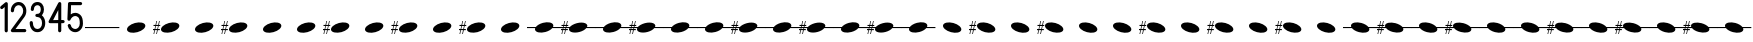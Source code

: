 SplineFontDB: 3.2
FontName: PianoBQ
FullName: PianoBQ
FamilyName: PianoBQ
Weight: Regular
Copyright: Copyright (c) 2023, 
UComments: "2023-8-7: Created with FontForge (http://fontforge.org)"
Version: 00.01
ItalicAngle: 0
UnderlinePosition: -100
UnderlineWidth: 50
Ascent: 800
Descent: 200
InvalidEm: 0
LayerCount: 2
Layer: 0 0 "Back" 1
Layer: 1 0 "Fore" 0
XUID: [1021 780 1890904298 9729290]
StyleMap: 0x0000
FSType: 0
OS2Version: 0
OS2_WeightWidthSlopeOnly: 0
OS2_UseTypoMetrics: 1
CreationTime: 1691397505
ModificationTime: 1733641497
OS2TypoAscent: 0
OS2TypoAOffset: 1
OS2TypoDescent: 0
OS2TypoDOffset: 1
OS2TypoLinegap: 90
OS2WinAscent: 0
OS2WinAOffset: 1
OS2WinDescent: 0
OS2WinDOffset: 1
HheadAscent: 0
HheadAOffset: 1
HheadDescent: 0
HheadDOffset: 1
OS2Vendor: 'PfEd'
MarkAttachClasses: 1
DEI: 91125
Encoding: ISO8859-1
UnicodeInterp: none
NameList: AGL For New Fonts
DisplaySize: -96
AntiAlias: 0
FitToEm: 1
WidthSeparation: 150
WinInfo: 48 16 7
BeginPrivate: 0
EndPrivate
Grid
-1000 115 m 0
 2000 115 l 1024
  Named: "bottom line"
-1000 142 m 4
 2000 142 l 1028
  Named: "top line"
431.875 1300 m 0
 431.875 -700 l 1024
-862 128.799804688 m 0
 2138 128.799804688 l 1024
  Named: "middle"
199 687 m 0
 199 -1313 l 1024
EndSplineSet
BeginChars: 256 54

StartChar: A
Encoding: 65 65 0
Width: 858
VWidth: 1361
Flags: HW
LayerCount: 2
Fore
SplineSet
201.774414062 70.673828125 m 0
 184.821289062 133.94140625 273.009765625 212.44140625 398.580078125 246.087890625 c 0
 524.150390625 279.734375 639.772460938 255.845703125 656.725585938 192.576171875 c 0
 673.677734375 129.30859375 585.490234375 50.80859375 459.919921875 17.162109375 c 0
 334.349609375 -16.484375 218.7265625 7.404296875 201.774414062 70.673828125 c 0
EndSplineSet
Validated: 33
EndChar

StartChar: B
Encoding: 66 66 1
Width: 858
VWidth: 1361
Flags: HW
LayerCount: 2
Fore
SplineSet
201.774414062 70.673828125 m 0
 184.821289062 133.94140625 273.009765625 212.44140625 398.580078125 246.087890625 c 0
 524.150390625 279.734375 639.772460938 255.845703125 656.725585938 192.576171875 c 0
 673.677734375 129.30859375 585.490234375 50.80859375 459.919921875 17.162109375 c 0
 334.349609375 -16.484375 218.7265625 7.404296875 201.774414062 70.673828125 c 0
141.75 172.875 m 1
 125 93.625 l 1
 171.25 94.125 l 1
 171.25 65.5 l 1
 119.25 65.5 l 1
 97.25 -35.375 l 1
 80 -35.375 l 1
 101.25 65.5 l 1
 50.25 65.5 l 1
 29.75 -35.375 l 1
 12.75 -35.375 l 1
 33.75 65.625 l 1
 0.25 65.5 l 1
 0 93.625 l 1
 40.25 93.875 l 1
 56.75 172.791015625 l 1
 12.75 172.875 l 1
 12.75 199.875 l 1
 62.25 199.875 l 1
 84.25 301.875 l 1
 101.25 301.875 l 1
 78.75 199.875 l 1
 130 199.875 l 1
 152 301.875 l 1
 169.25 301.875 l 1
 147.25 199.875 l 1
 181.25 199.875 l 1
 181.25 172.791015625 l 1
 141.75 172.875 l 1
73.75 172.791015625 m 1
 56.75 93.875 l 1
 107.5 93.625 l 1
 124.25 172.875 l 1
 73.75 172.791015625 l 1
-0.75 301.875 m 1025
EndSplineSet
Validated: 33
EndChar

StartChar: C
Encoding: 67 67 2
Width: 858
VWidth: 1361
Flags: HW
LayerCount: 2
Fore
SplineSet
201.774414062 70.673828125 m 0
 184.821289062 133.94140625 273.009765625 212.44140625 398.580078125 246.087890625 c 0
 524.150390625 279.734375 639.772460938 255.845703125 656.725585938 192.576171875 c 0
 673.677734375 129.30859375 585.490234375 50.80859375 459.919921875 17.162109375 c 0
 334.349609375 -16.484375 218.7265625 7.404296875 201.774414062 70.673828125 c 0
EndSplineSet
Validated: 33
EndChar

StartChar: D
Encoding: 68 68 3
Width: 858
VWidth: 1361
Flags: HW
LayerCount: 2
Fore
SplineSet
201.774414062 70.673828125 m 0
 184.821289062 133.94140625 273.009765625 212.44140625 398.580078125 246.087890625 c 0
 524.150390625 279.734375 639.772460938 255.845703125 656.725585938 192.576171875 c 0
 673.677734375 129.30859375 585.490234375 50.80859375 459.919921875 17.162109375 c 0
 334.349609375 -16.484375 218.7265625 7.404296875 201.774414062 70.673828125 c 0
141.75 172.875 m 1
 125 93.625 l 1
 171.25 94.125 l 1
 171.25 65.5 l 1
 119.25 65.5 l 1
 97.25 -35.375 l 1
 80 -35.375 l 1
 101.25 65.5 l 1
 50.25 65.5 l 1
 29.75 -35.375 l 1
 12.75 -35.375 l 1
 33.75 65.625 l 1
 0.25 65.5 l 1
 0 93.625 l 1
 40.25 93.875 l 1
 56.75 172.791015625 l 1
 12.75 172.875 l 1
 12.75 199.875 l 1
 62.25 199.875 l 1
 84.25 301.875 l 1
 101.25 301.875 l 1
 78.75 199.875 l 1
 130 199.875 l 1
 152 301.875 l 1
 169.25 301.875 l 1
 147.25 199.875 l 1
 181.25 199.875 l 1
 181.25 172.791015625 l 1
 141.75 172.875 l 1
73.75 172.791015625 m 1
 56.75 93.875 l 1
 107.5 93.625 l 1
 124.25 172.875 l 1
 73.75 172.791015625 l 1
-0.75 301.875 m 1025
EndSplineSet
Validated: 33
EndChar

StartChar: E
Encoding: 69 69 4
Width: 858
VWidth: 1361
Flags: HW
LayerCount: 2
Fore
SplineSet
201.774414062 70.673828125 m 0
 184.821289062 133.94140625 273.009765625 212.44140625 398.580078125 246.087890625 c 0
 524.150390625 279.734375 639.772460938 255.845703125 656.725585938 192.576171875 c 0
 673.677734375 129.30859375 585.490234375 50.80859375 459.919921875 17.162109375 c 0
 334.349609375 -16.484375 218.7265625 7.404296875 201.774414062 70.673828125 c 0
EndSplineSet
Validated: 33
EndChar

StartChar: F
Encoding: 70 70 5
Width: 858
VWidth: 1361
Flags: HW
LayerCount: 2
Fore
SplineSet
201.774414062 70.673828125 m 0
 184.821289062 133.94140625 273.009765625 212.44140625 398.580078125 246.087890625 c 0
 524.150390625 279.734375 639.772460938 255.845703125 656.725585938 192.576171875 c 0
 673.677734375 129.30859375 585.490234375 50.80859375 459.919921875 17.162109375 c 0
 334.349609375 -16.484375 218.7265625 7.404296875 201.774414062 70.673828125 c 0
EndSplineSet
Validated: 33
EndChar

StartChar: G
Encoding: 71 71 6
Width: 858
VWidth: 1361
Flags: HW
LayerCount: 2
Fore
SplineSet
201.774414062 70.673828125 m 0
 184.821289062 133.94140625 273.009765625 212.44140625 398.580078125 246.087890625 c 0
 524.150390625 279.734375 639.772460938 255.845703125 656.725585938 192.576171875 c 0
 673.677734375 129.30859375 585.490234375 50.80859375 459.919921875 17.162109375 c 0
 334.349609375 -16.484375 218.7265625 7.404296875 201.774414062 70.673828125 c 0
141.75 172.875 m 1
 125 93.625 l 1
 171.25 94.125 l 1
 171.25 65.5 l 1
 119.25 65.5 l 1
 97.25 -35.375 l 1
 80 -35.375 l 1
 101.25 65.5 l 1
 50.25 65.5 l 1
 29.75 -35.375 l 1
 12.75 -35.375 l 1
 33.75 65.625 l 1
 0.25 65.5 l 1
 0 93.625 l 1
 40.25 93.875 l 1
 56.75 172.791015625 l 1
 12.75 172.875 l 1
 12.75 199.875 l 1
 62.25 199.875 l 1
 84.25 301.875 l 1
 101.25 301.875 l 1
 78.75 199.875 l 1
 130 199.875 l 1
 152 301.875 l 1
 169.25 301.875 l 1
 147.25 199.875 l 1
 181.25 199.875 l 1
 181.25 172.791015625 l 1
 141.75 172.875 l 1
73.75 172.791015625 m 1
 56.75 93.875 l 1
 107.5 93.625 l 1
 124.25 172.875 l 1
 73.75 172.791015625 l 1
-0.75 301.875 m 1025
EndSplineSet
Validated: 33
EndChar

StartChar: H
Encoding: 72 72 7
Width: 858
VWidth: 1361
Flags: HW
LayerCount: 2
Fore
SplineSet
201.774414062 70.673828125 m 0
 184.821289062 133.94140625 273.009765625 212.44140625 398.580078125 246.087890625 c 0
 524.150390625 279.734375 639.772460938 255.845703125 656.725585938 192.576171875 c 0
 673.677734375 129.30859375 585.490234375 50.80859375 459.919921875 17.162109375 c 0
 334.349609375 -16.484375 218.7265625 7.404296875 201.774414062 70.673828125 c 0
EndSplineSet
Validated: 33
EndChar

StartChar: I
Encoding: 73 73 8
Width: 858
VWidth: 1361
Flags: HW
LayerCount: 2
Fore
SplineSet
201.774414062 70.673828125 m 0
 184.821289062 133.94140625 273.009765625 212.44140625 398.580078125 246.087890625 c 0
 524.150390625 279.734375 639.772460938 255.845703125 656.725585938 192.576171875 c 0
 673.677734375 129.30859375 585.490234375 50.80859375 459.919921875 17.162109375 c 0
 334.349609375 -16.484375 218.7265625 7.404296875 201.774414062 70.673828125 c 0
141.75 172.875 m 1
 125 93.625 l 1
 171.25 94.125 l 1
 171.25 65.5 l 1
 119.25 65.5 l 1
 97.25 -35.375 l 1
 80 -35.375 l 1
 101.25 65.5 l 1
 50.25 65.5 l 1
 29.75 -35.375 l 1
 12.75 -35.375 l 1
 33.75 65.625 l 1
 0.25 65.5 l 1
 0 93.625 l 1
 40.25 93.875 l 1
 56.75 172.791015625 l 1
 12.75 172.875 l 1
 12.75 199.875 l 1
 62.25 199.875 l 1
 84.25 301.875 l 1
 101.25 301.875 l 1
 78.75 199.875 l 1
 130 199.875 l 1
 152 301.875 l 1
 169.25 301.875 l 1
 147.25 199.875 l 1
 181.25 199.875 l 1
 181.25 172.791015625 l 1
 141.75 172.875 l 1
73.75 172.791015625 m 1
 56.75 93.875 l 1
 107.5 93.625 l 1
 124.25 172.875 l 1
 73.75 172.791015625 l 1
-0.75 301.875 m 1025
EndSplineSet
Validated: 33
EndChar

StartChar: J
Encoding: 74 74 9
Width: 858
VWidth: 1361
Flags: HW
LayerCount: 2
Fore
SplineSet
201.774414062 70.673828125 m 0
 184.821289062 133.94140625 273.009765625 212.44140625 398.580078125 246.087890625 c 0
 524.150390625 279.734375 639.772460938 255.845703125 656.725585938 192.576171875 c 0
 673.677734375 129.30859375 585.490234375 50.80859375 459.919921875 17.162109375 c 0
 334.349609375 -16.484375 218.7265625 7.404296875 201.774414062 70.673828125 c 0
EndSplineSet
Validated: 33
EndChar

StartChar: K
Encoding: 75 75 10
Width: 858
VWidth: 1361
Flags: HW
LayerCount: 2
Fore
SplineSet
201.774414062 70.673828125 m 0
 184.821289062 133.94140625 273.009765625 212.44140625 398.580078125 246.087890625 c 0
 524.150390625 279.734375 639.772460938 255.845703125 656.725585938 192.576171875 c 0
 673.677734375 129.30859375 585.490234375 50.80859375 459.919921875 17.162109375 c 0
 334.349609375 -16.484375 218.7265625 7.404296875 201.774414062 70.673828125 c 0
141.75 172.875 m 1
 125 93.625 l 1
 171.25 94.125 l 1
 171.25 65.5 l 1
 119.25 65.5 l 1
 97.25 -35.375 l 1
 80 -35.375 l 1
 101.25 65.5 l 1
 50.25 65.5 l 1
 29.75 -35.375 l 1
 12.75 -35.375 l 1
 33.75 65.625 l 1
 0.25 65.5 l 1
 0 93.625 l 1
 40.25 93.875 l 1
 56.75 172.791015625 l 1
 12.75 172.875 l 1
 12.75 199.875 l 1
 62.25 199.875 l 1
 84.25 301.875 l 1
 101.25 301.875 l 1
 78.75 199.875 l 1
 130 199.875 l 1
 152 301.875 l 1
 169.25 301.875 l 1
 147.25 199.875 l 1
 181.25 199.875 l 1
 181.25 172.791015625 l 1
 141.75 172.875 l 1
73.75 172.791015625 m 1
 56.75 93.875 l 1
 107.5 93.625 l 1
 124.25 172.875 l 1
 73.75 172.791015625 l 1
-0.75 301.875 m 1025
EndSplineSet
Validated: 33
EndChar

StartChar: L
Encoding: 76 76 11
Width: 858
VWidth: 1361
Flags: HW
LayerCount: 2
Fore
SplineSet
201.774414062 70.673828125 m 0
 184.821289062 133.94140625 273.009765625 212.44140625 398.580078125 246.087890625 c 0
 524.150390625 279.734375 639.772460938 255.845703125 656.725585938 192.576171875 c 0
 673.677734375 129.30859375 585.490234375 50.80859375 459.919921875 17.162109375 c 0
 334.349609375 -16.484375 218.7265625 7.404296875 201.774414062 70.673828125 c 0
EndSplineSet
Validated: 33
EndChar

StartChar: M
Encoding: 77 77 12
Width: 858
VWidth: 1361
Flags: HW
LayerCount: 2
Fore
SplineSet
201.774414062 70.673828125 m 0
 197.960672879 84.9063762984 199.467738533 99.9097779995 205.524217033 115 c 1
 0 115 l 1
 0 142 l 1
 221.091192752 142 l 1
 253.037478009 184.572177159 318.138352974 224.53358217 398.580078125 246.087890625 c 0
 524.150390625 279.734375 639.772460938 255.845703125 656.725585938 192.576171875 c 0
 661.065330098 176.379693669 658.514660802 159.18494615 650.210344533 142 c 1
 861 142 l 1
 861 115 l 1
 632.465122727 115 l 1
 599.032404447 74.7980687285 536.412040547 37.658123317 459.919921875 17.162109375 c 0
 334.349609375 -16.484375 218.7265625 7.404296875 201.774414062 70.673828125 c 0
EndSplineSet
Validated: 33
EndChar

StartChar: N
Encoding: 78 78 13
Width: 858
VWidth: 1361
Flags: HW
LayerCount: 2
Fore
SplineSet
-0.75 301.875 m 1025
-0.75 301.875 m 1025
-0.75 301.875 m 1025
124.25 172.875 m 1
 73.75 172.791015625 l 1
 67.1170337829 142 l 1
 117.724369085 142 l 1
 124.25 172.875 l 1
107.5 93.625 m 1
 112.017744479 115 l 1
 61.3007239203 115 l 1
 56.75 93.875 l 1
 107.5 93.625 l 1
181.25 172.791015625 m 1
 141.75 172.875 l 1
 135.224369085 142 l 1
 221.091192752 142 l 1
 253.037478009 184.572177159 318.138352974 224.53358217 398.580078125 246.087890625 c 0
 437.167529819 256.427373458 474.81555114 261.333708181 508.949586069 261.333708181 c 0
 585.893667075 261.333708181 644.982115027 236.403130018 656.725585938 192.576171875 c 0
 658.129696708 187.33585156 658.812501106 181.991029822 658.812501106 176.575849741 c 0
 658.812501106 165.254105189 655.827825016 153.624810096 650.210344533 142 c 1
 858 142 l 1
 858 115 l 1
 632.465122727 115 l 1
 599.032404447 74.7980687285 536.412040547 37.658123317 459.919921875 17.162109375 c 0
 421.332470181 6.82262654152 383.684356641 1.91629181949 349.550222291 1.91629181949 c 0
 272.605917172 1.91629181949 213.517208506 26.8468699816 201.774414062 70.673828125 c 0
 200.370165078 75.9143623792 199.687294764 81.2594065899 199.687294764 86.6748134939 c 0
 199.687294764 95.9668840917 201.697780733 105.466114387 205.524217033 115 c 1
 129.517744479 115 l 1
 125 93.625 l 1
 171.25 94.125 l 1
 171.25 65.5 l 1
 119.25 65.5 l 1
 97.25 -35.375 l 1
 80 -35.375 l 1
 101.25 65.5 l 1
 50.25 65.5 l 1
 29.75 -35.375 l 1
 12.75 -35.375 l 1
 33.75 65.625 l 1
 0.25 65.5 l 1
 0 93.625 l 1
 40.25 93.875 l 1
 44.6668790991 115 l 1
 0 115 l 1
 0 142 l 1
 50.3121210246 142 l 1
 56.75 172.791015625 l 1
 12.75 172.875 l 1
 12.75 199.875 l 1
 62.25 199.875 l 1
 84.25 301.875 l 1
 101.25 301.875 l 1
 78.75 199.875 l 1
 130 199.875 l 1
 152 301.875 l 1
 169.25 301.875 l 1
 147.25 199.875 l 1
 181.25 199.875 l 1
 181.25 172.791015625 l 1
EndSplineSet
Validated: 1
EndChar

StartChar: O
Encoding: 79 79 14
Width: 858
VWidth: 1361
Flags: HW
LayerCount: 2
Fore
SplineSet
201.774414062 70.673828125 m 0
 197.960672879 84.9063762984 199.467738533 99.9097779995 205.524217033 115 c 1
 0 115 l 1
 0 142 l 1
 221.091192752 142 l 1
 253.037478009 184.572177159 318.138352974 224.53358217 398.580078125 246.087890625 c 0
 524.150390625 279.734375 639.772460938 255.845703125 656.725585938 192.576171875 c 0
 661.065330098 176.379693669 658.514660802 159.18494615 650.210344533 142 c 1
 861 142 l 1
 861 115 l 1
 632.465122727 115 l 1
 599.032404447 74.7980687285 536.412040547 37.658123317 459.919921875 17.162109375 c 0
 334.349609375 -16.484375 218.7265625 7.404296875 201.774414062 70.673828125 c 0
EndSplineSet
Validated: 33
EndChar

StartChar: P
Encoding: 80 80 15
Width: 858
VWidth: 1361
Flags: HW
LayerCount: 2
Fore
SplineSet
-0.75 301.875 m 1025
-0.75 301.875 m 1025
-0.75 301.875 m 1025
124.25 172.875 m 1
 73.75 172.791015625 l 1
 67.1170337829 142 l 1
 117.724369085 142 l 1
 124.25 172.875 l 1
107.5 93.625 m 1
 112.017744479 115 l 1
 61.3007239203 115 l 1
 56.75 93.875 l 1
 107.5 93.625 l 1
181.25 172.791015625 m 1
 141.75 172.875 l 1
 135.224369085 142 l 1
 221.091192752 142 l 1
 253.037478009 184.572177159 318.138352974 224.53358217 398.580078125 246.087890625 c 0
 437.167529819 256.427373458 474.81555114 261.333708181 508.949586069 261.333708181 c 0
 585.893667075 261.333708181 644.982115027 236.403130018 656.725585938 192.576171875 c 0
 658.129696708 187.33585156 658.812501106 181.991029822 658.812501106 176.575849741 c 0
 658.812501106 165.254105189 655.827825016 153.624810096 650.210344533 142 c 1
 858 142 l 1
 858 115 l 1
 632.465122727 115 l 1
 599.032404447 74.7980687285 536.412040547 37.658123317 459.919921875 17.162109375 c 0
 421.332470181 6.82262654152 383.684356641 1.91629181949 349.550222291 1.91629181949 c 0
 272.605917172 1.91629181949 213.517208506 26.8468699816 201.774414062 70.673828125 c 0
 200.370165078 75.9143623792 199.687294764 81.2594065899 199.687294764 86.6748134939 c 0
 199.687294764 95.9668840917 201.697780733 105.466114387 205.524217033 115 c 1
 129.517744479 115 l 1
 125 93.625 l 1
 171.25 94.125 l 1
 171.25 65.5 l 1
 119.25 65.5 l 1
 97.25 -35.375 l 1
 80 -35.375 l 1
 101.25 65.5 l 1
 50.25 65.5 l 1
 29.75 -35.375 l 1
 12.75 -35.375 l 1
 33.75 65.625 l 1
 0.25 65.5 l 1
 0 93.625 l 1
 40.25 93.875 l 1
 44.6668790991 115 l 1
 0 115 l 1
 0 142 l 1
 50.3121210246 142 l 1
 56.75 172.791015625 l 1
 12.75 172.875 l 1
 12.75 199.875 l 1
 62.25 199.875 l 1
 84.25 301.875 l 1
 101.25 301.875 l 1
 78.75 199.875 l 1
 130 199.875 l 1
 152 301.875 l 1
 169.25 301.875 l 1
 147.25 199.875 l 1
 181.25 199.875 l 1
 181.25 172.791015625 l 1
EndSplineSet
Validated: 1
EndChar

StartChar: Q
Encoding: 81 81 16
Width: 858
VWidth: 1361
Flags: HW
LayerCount: 2
Fore
SplineSet
201.774414062 70.673828125 m 0
 197.960672879 84.9063762984 199.467738533 99.9097779995 205.524217033 115 c 1
 0 115 l 1
 0 142 l 1
 221.091192752 142 l 1
 253.037478009 184.572177159 318.138352974 224.53358217 398.580078125 246.087890625 c 0
 524.150390625 279.734375 639.772460938 255.845703125 656.725585938 192.576171875 c 0
 661.065330098 176.379693669 658.514660802 159.18494615 650.210344533 142 c 1
 861 142 l 1
 861 115 l 1
 632.465122727 115 l 1
 599.032404447 74.7980687285 536.412040547 37.658123317 459.919921875 17.162109375 c 0
 334.349609375 -16.484375 218.7265625 7.404296875 201.774414062 70.673828125 c 0
EndSplineSet
Validated: 33
EndChar

StartChar: R
Encoding: 82 82 17
Width: 858
VWidth: 1361
Flags: HW
LayerCount: 2
Fore
SplineSet
201.774414062 70.673828125 m 0
 197.960672879 84.9063762984 199.467738533 99.9097779995 205.524217033 115 c 1
 0 115 l 1
 0 142 l 1
 221.091192752 142 l 1
 253.037478009 184.572177159 318.138352974 224.53358217 398.580078125 246.087890625 c 0
 524.150390625 279.734375 639.772460938 255.845703125 656.725585938 192.576171875 c 0
 661.065330098 176.379693669 658.514660802 159.18494615 650.210344533 142 c 1
 861 142 l 1
 861 115 l 1
 632.465122727 115 l 1
 599.032404447 74.7980687285 536.412040547 37.658123317 459.919921875 17.162109375 c 0
 334.349609375 -16.484375 218.7265625 7.404296875 201.774414062 70.673828125 c 0
EndSplineSet
Validated: 33
EndChar

StartChar: S
Encoding: 83 83 18
Width: 858
VWidth: 1361
Flags: HW
LayerCount: 2
Fore
SplineSet
-0.75 301.875 m 1025
-0.75 301.875 m 1025
-0.75 301.875 m 1025
124.25 172.875 m 1
 73.75 172.791015625 l 1
 67.1170337829 142 l 1
 117.724369085 142 l 1
 124.25 172.875 l 1
107.5 93.625 m 1
 112.017744479 115 l 1
 61.3007239203 115 l 1
 56.75 93.875 l 1
 107.5 93.625 l 1
181.25 172.791015625 m 1
 141.75 172.875 l 1
 135.224369085 142 l 1
 221.091192752 142 l 1
 253.037478009 184.572177159 318.138352974 224.53358217 398.580078125 246.087890625 c 0
 437.167529819 256.427373458 474.81555114 261.333708181 508.949586069 261.333708181 c 0
 585.893667075 261.333708181 644.982115027 236.403130018 656.725585938 192.576171875 c 0
 658.129696708 187.33585156 658.812501106 181.991029822 658.812501106 176.575849741 c 0
 658.812501106 165.254105189 655.827825016 153.624810096 650.210344533 142 c 1
 858 142 l 1
 858 115 l 1
 632.465122727 115 l 1
 599.032404447 74.7980687285 536.412040547 37.658123317 459.919921875 17.162109375 c 0
 421.332470181 6.82262654152 383.684356641 1.91629181949 349.550222291 1.91629181949 c 0
 272.605917172 1.91629181949 213.517208506 26.8468699816 201.774414062 70.673828125 c 0
 200.370165078 75.9143623792 199.687294764 81.2594065899 199.687294764 86.6748134939 c 0
 199.687294764 95.9668840917 201.697780733 105.466114387 205.524217033 115 c 1
 129.517744479 115 l 1
 125 93.625 l 1
 171.25 94.125 l 1
 171.25 65.5 l 1
 119.25 65.5 l 1
 97.25 -35.375 l 1
 80 -35.375 l 1
 101.25 65.5 l 1
 50.25 65.5 l 1
 29.75 -35.375 l 1
 12.75 -35.375 l 1
 33.75 65.625 l 1
 0.25 65.5 l 1
 0 93.625 l 1
 40.25 93.875 l 1
 44.6668790991 115 l 1
 0 115 l 1
 0 142 l 1
 50.3121210246 142 l 1
 56.75 172.791015625 l 1
 12.75 172.875 l 1
 12.75 199.875 l 1
 62.25 199.875 l 1
 84.25 301.875 l 1
 101.25 301.875 l 1
 78.75 199.875 l 1
 130 199.875 l 1
 152 301.875 l 1
 169.25 301.875 l 1
 147.25 199.875 l 1
 181.25 199.875 l 1
 181.25 172.791015625 l 1
EndSplineSet
Validated: 1
EndChar

StartChar: T
Encoding: 84 84 19
Width: 858
VWidth: 1361
Flags: HW
LayerCount: 2
Fore
SplineSet
201.774414062 70.673828125 m 0
 197.960672879 84.9063762984 199.467738533 99.9097779995 205.524217033 115 c 1
 0 115 l 1
 0 142 l 1
 221.091192752 142 l 1
 253.037478009 184.572177159 318.138352974 224.53358217 398.580078125 246.087890625 c 0
 524.150390625 279.734375 639.772460938 255.845703125 656.725585938 192.576171875 c 0
 661.065330098 176.379693669 658.514660802 159.18494615 650.210344533 142 c 1
 861 142 l 1
 861 115 l 1
 632.465122727 115 l 1
 599.032404447 74.7980687285 536.412040547 37.658123317 459.919921875 17.162109375 c 0
 334.349609375 -16.484375 218.7265625 7.404296875 201.774414062 70.673828125 c 0
EndSplineSet
Validated: 33
EndChar

StartChar: U
Encoding: 85 85 20
Width: 858
VWidth: 1361
Flags: HW
LayerCount: 2
Fore
SplineSet
-0.75 301.875 m 1025
-0.75 301.875 m 1025
-0.75 301.875 m 1025
124.25 172.875 m 1
 73.75 172.791015625 l 1
 67.1170337829 142 l 1
 117.724369085 142 l 1
 124.25 172.875 l 1
107.5 93.625 m 1
 112.017744479 115 l 1
 61.3007239203 115 l 1
 56.75 93.875 l 1
 107.5 93.625 l 1
181.25 172.791015625 m 1
 141.75 172.875 l 1
 135.224369085 142 l 1
 221.091192752 142 l 1
 253.037478009 184.572177159 318.138352974 224.53358217 398.580078125 246.087890625 c 0
 437.167529819 256.427373458 474.81555114 261.333708181 508.949586069 261.333708181 c 0
 585.893667075 261.333708181 644.982115027 236.403130018 656.725585938 192.576171875 c 0
 658.129696708 187.33585156 658.812501106 181.991029822 658.812501106 176.575849741 c 0
 658.812501106 165.254105189 655.827825016 153.624810096 650.210344533 142 c 1
 858 142 l 1
 858 115 l 1
 632.465122727 115 l 1
 599.032404447 74.7980687285 536.412040547 37.658123317 459.919921875 17.162109375 c 0
 421.332470181 6.82262654152 383.684356641 1.91629181949 349.550222291 1.91629181949 c 0
 272.605917172 1.91629181949 213.517208506 26.8468699816 201.774414062 70.673828125 c 0
 200.370165078 75.9143623792 199.687294764 81.2594065899 199.687294764 86.6748134939 c 0
 199.687294764 95.9668840917 201.697780733 105.466114387 205.524217033 115 c 1
 129.517744479 115 l 1
 125 93.625 l 1
 171.25 94.125 l 1
 171.25 65.5 l 1
 119.25 65.5 l 1
 97.25 -35.375 l 1
 80 -35.375 l 1
 101.25 65.5 l 1
 50.25 65.5 l 1
 29.75 -35.375 l 1
 12.75 -35.375 l 1
 33.75 65.625 l 1
 0.25 65.5 l 1
 0 93.625 l 1
 40.25 93.875 l 1
 44.6668790991 115 l 1
 0 115 l 1
 0 142 l 1
 50.3121210246 142 l 1
 56.75 172.791015625 l 1
 12.75 172.875 l 1
 12.75 199.875 l 1
 62.25 199.875 l 1
 84.25 301.875 l 1
 101.25 301.875 l 1
 78.75 199.875 l 1
 130 199.875 l 1
 152 301.875 l 1
 169.25 301.875 l 1
 147.25 199.875 l 1
 181.25 199.875 l 1
 181.25 172.791015625 l 1
EndSplineSet
Validated: 1
EndChar

StartChar: V
Encoding: 86 86 21
Width: 858
VWidth: 1361
Flags: HW
LayerCount: 2
Fore
SplineSet
201.774414062 70.673828125 m 0
 197.960672879 84.9063762984 199.467738533 99.9097779995 205.524217033 115 c 1
 0 115 l 1
 0 142 l 1
 221.091192752 142 l 1
 253.037478009 184.572177159 318.138352974 224.53358217 398.580078125 246.087890625 c 0
 524.150390625 279.734375 639.772460938 255.845703125 656.725585938 192.576171875 c 0
 661.065330098 176.379693669 658.514660802 159.18494615 650.210344533 142 c 1
 861 142 l 1
 861 115 l 1
 632.465122727 115 l 1
 599.032404447 74.7980687285 536.412040547 37.658123317 459.919921875 17.162109375 c 0
 334.349609375 -16.484375 218.7265625 7.404296875 201.774414062 70.673828125 c 0
EndSplineSet
Validated: 33
EndChar

StartChar: W
Encoding: 87 87 22
Width: 858
VWidth: 1361
Flags: HW
LayerCount: 2
Fore
SplineSet
-0.75 301.875 m 1025
-0.75 301.875 m 1025
-0.75 301.875 m 1025
124.25 172.875 m 1
 73.75 172.791015625 l 1
 67.1170337829 142 l 1
 117.724369085 142 l 1
 124.25 172.875 l 1
107.5 93.625 m 1
 112.017744479 115 l 1
 61.3007239203 115 l 1
 56.75 93.875 l 1
 107.5 93.625 l 1
181.25 172.791015625 m 1
 141.75 172.875 l 1
 135.224369085 142 l 1
 221.091192752 142 l 1
 253.037478009 184.572177159 318.138352974 224.53358217 398.580078125 246.087890625 c 0
 437.167529819 256.427373458 474.81555114 261.333708181 508.949586069 261.333708181 c 0
 585.893667075 261.333708181 644.982115027 236.403130018 656.725585938 192.576171875 c 0
 658.129696708 187.33585156 658.812501106 181.991029822 658.812501106 176.575849741 c 0
 658.812501106 165.254105189 655.827825016 153.624810096 650.210344533 142 c 1
 858 142 l 1
 858 115 l 1
 632.465122727 115 l 1
 599.032404447 74.7980687285 536.412040547 37.658123317 459.919921875 17.162109375 c 0
 421.332470181 6.82262654152 383.684356641 1.91629181949 349.550222291 1.91629181949 c 0
 272.605917172 1.91629181949 213.517208506 26.8468699816 201.774414062 70.673828125 c 0
 200.370165078 75.9143623792 199.687294764 81.2594065899 199.687294764 86.6748134939 c 0
 199.687294764 95.9668840917 201.697780733 105.466114387 205.524217033 115 c 1
 129.517744479 115 l 1
 125 93.625 l 1
 171.25 94.125 l 1
 171.25 65.5 l 1
 119.25 65.5 l 1
 97.25 -35.375 l 1
 80 -35.375 l 1
 101.25 65.5 l 1
 50.25 65.5 l 1
 29.75 -35.375 l 1
 12.75 -35.375 l 1
 33.75 65.625 l 1
 0.25 65.5 l 1
 0 93.625 l 1
 40.25 93.875 l 1
 44.6668790991 115 l 1
 0 115 l 1
 0 142 l 1
 50.3121210246 142 l 1
 56.75 172.791015625 l 1
 12.75 172.875 l 1
 12.75 199.875 l 1
 62.25 199.875 l 1
 84.25 301.875 l 1
 101.25 301.875 l 1
 78.75 199.875 l 1
 130 199.875 l 1
 152 301.875 l 1
 169.25 301.875 l 1
 147.25 199.875 l 1
 181.25 199.875 l 1
 181.25 172.791015625 l 1
EndSplineSet
Validated: 1
EndChar

StartChar: X
Encoding: 88 88 23
Width: 858
VWidth: 1361
Flags: HW
LayerCount: 2
Fore
SplineSet
201.774414062 70.673828125 m 0
 197.960672879 84.9063762984 199.467738533 99.9097779995 205.524217033 115 c 1
 0 115 l 1
 0 142 l 1
 221.091192752 142 l 1
 253.037478009 184.572177159 318.138352974 224.53358217 398.580078125 246.087890625 c 0
 524.150390625 279.734375 639.772460938 255.845703125 656.725585938 192.576171875 c 0
 661.065330098 176.379693669 658.514660802 159.18494615 650.210344533 142 c 1
 861 142 l 1
 861 115 l 1
 632.465122727 115 l 1
 599.032404447 74.7980687285 536.412040547 37.658123317 459.919921875 17.162109375 c 0
 334.349609375 -16.484375 218.7265625 7.404296875 201.774414062 70.673828125 c 0
EndSplineSet
Validated: 33
EndChar

StartChar: Y
Encoding: 89 89 24
Width: 858
VWidth: 1361
Flags: HW
LayerCount: 2
Fore
SplineSet
201.774414062 189.326171875 m 0
 218.7265625 252.595703125 334.349609375 276.484375 459.919921875 242.837890625 c 0
 585.490234375 209.19140625 673.677734375 130.69140625 656.725585938 67.423828125 c 0
 639.772460938 4.154296875 524.150390625 -19.734375 398.580078125 13.912109375 c 0
 273.009765625 47.55859375 184.821289062 126.05859375 201.774414062 189.326171875 c 0
EndSplineSet
Validated: 33
EndChar

StartChar: n
Encoding: 110 110 25
Width: 858
VWidth: 1361
Flags: HW
LayerCount: 2
Fore
SplineSet
201.774414062 189.326171875 m 0
 218.7265625 252.595703125 334.349609375 276.484375 459.919921875 242.837890625 c 0
 538.31127833 221.832977142 602.133479203 183.347360526 634.901229218 142 c 1
 858 142 l 1
 858 115 l 1
 651.60141281 115 l 1
 658.78818649 98.8172275611 660.812790029 82.6777946134 656.725585938 67.423828125 c 0
 639.772460938 4.154296875 524.150390625 -19.734375 398.580078125 13.912109375 c 0
 320.030750155 34.9593512237 256.108973305 73.5578201929 223.400622702 115 c 1
 0 115 l 1
 0 142 l 1
 206.787565305 142 l 1
 199.69076775 158.098971639 197.708023126 174.150756945 201.774414062 189.326171875 c 0
EndSplineSet
Validated: 33
EndChar

StartChar: grave
Encoding: 96 96 26
Width: 858
VWidth: 1361
Flags: HW
LayerCount: 2
Fore
SplineSet
201.774414062 189.326171875 m 0
 218.7265625 252.595703125 334.349609375 276.484375 459.919921875 242.837890625 c 0
 585.490234375 209.19140625 673.677734375 130.69140625 656.725585938 67.423828125 c 0
 639.772460938 4.154296875 524.150390625 -19.734375 398.580078125 13.912109375 c 0
 273.009765625 47.55859375 184.821289062 126.05859375 201.774414062 189.326171875 c 0
EndSplineSet
Validated: 33
EndChar

StartChar: a
Encoding: 97 97 27
Width: 858
VWidth: 1361
Flags: HW
LayerCount: 2
Fore
SplineSet
201.774414062 192.326171875 m 0
 218.7265625 255.595703125 334.349609375 279.484375 459.919921875 245.837890625 c 0
 585.490234375 212.19140625 673.677734375 133.69140625 656.725585938 70.423828125 c 0
 639.772460938 7.154296875 524.150390625 -16.734375 398.580078125 16.912109375 c 0
 273.009765625 50.55859375 184.821289062 129.05859375 201.774414062 192.326171875 c 0
141.75 172.875 m 1
 125 93.625 l 1
 171.25 94.125 l 1
 171.25 65.5 l 1
 119.25 65.5 l 1
 97.25 -35.375 l 1
 80 -35.375 l 1
 101.25 65.5 l 1
 50.25 65.5 l 1
 29.75 -35.375 l 1
 12.75 -35.375 l 1
 33.75 65.625 l 1
 0.25 65.5 l 1
 0 93.625 l 1
 40.25 93.875 l 1
 56.75 172.791015625 l 1
 12.75 172.875 l 1
 12.75 199.875 l 1
 62.25 199.875 l 1
 84.25 301.875 l 1
 101.25 301.875 l 1
 78.75 199.875 l 1
 130 199.875 l 1
 152 301.875 l 1
 169.25 301.875 l 1
 147.25 199.875 l 1
 181.25 199.875 l 1
 181.25 172.791015625 l 1
 141.75 172.875 l 1
73.75 172.791015625 m 1
 56.75 93.875 l 1
 107.5 93.625 l 1
 124.25 172.875 l 1
 73.75 172.791015625 l 1
-0.75 301.875 m 1025
EndSplineSet
Validated: 33
EndChar

StartChar: b
Encoding: 98 98 28
Width: 858
VWidth: 1361
Flags: HW
LayerCount: 2
Fore
SplineSet
201.774414062 189.326171875 m 0
 218.7265625 252.595703125 334.349609375 276.484375 459.919921875 242.837890625 c 0
 585.490234375 209.19140625 673.677734375 130.69140625 656.725585938 67.423828125 c 0
 639.772460938 4.154296875 524.150390625 -19.734375 398.580078125 13.912109375 c 0
 273.009765625 47.55859375 184.821289062 126.05859375 201.774414062 189.326171875 c 0
EndSplineSet
Validated: 33
EndChar

StartChar: c
Encoding: 99 99 29
Width: 858
VWidth: 1361
Flags: HW
LayerCount: 2
Fore
SplineSet
201.774414062 192.326171875 m 0
 218.7265625 255.595703125 334.349609375 279.484375 459.919921875 245.837890625 c 0
 585.490234375 212.19140625 673.677734375 133.69140625 656.725585938 70.423828125 c 0
 639.772460938 7.154296875 524.150390625 -16.734375 398.580078125 16.912109375 c 0
 273.009765625 50.55859375 184.821289062 129.05859375 201.774414062 192.326171875 c 0
141.75 172.875 m 1
 125 93.625 l 1
 171.25 94.125 l 1
 171.25 65.5 l 1
 119.25 65.5 l 1
 97.25 -35.375 l 1
 80 -35.375 l 1
 101.25 65.5 l 1
 50.25 65.5 l 1
 29.75 -35.375 l 1
 12.75 -35.375 l 1
 33.75 65.625 l 1
 0.25 65.5 l 1
 0 93.625 l 1
 40.25 93.875 l 1
 56.75 172.791015625 l 1
 12.75 172.875 l 1
 12.75 199.875 l 1
 62.25 199.875 l 1
 84.25 301.875 l 1
 101.25 301.875 l 1
 78.75 199.875 l 1
 130 199.875 l 1
 152 301.875 l 1
 169.25 301.875 l 1
 147.25 199.875 l 1
 181.25 199.875 l 1
 181.25 172.791015625 l 1
 141.75 172.875 l 1
73.75 172.791015625 m 1
 56.75 93.875 l 1
 107.5 93.625 l 1
 124.25 172.875 l 1
 73.75 172.791015625 l 1
-0.75 301.875 m 1025
EndSplineSet
Validated: 33
EndChar

StartChar: d
Encoding: 100 100 30
Width: 858
VWidth: 1361
Flags: HW
LayerCount: 2
Fore
SplineSet
201.774414062 189.326171875 m 0
 218.7265625 252.595703125 334.349609375 276.484375 459.919921875 242.837890625 c 0
 585.490234375 209.19140625 673.677734375 130.69140625 656.725585938 67.423828125 c 0
 639.772460938 4.154296875 524.150390625 -19.734375 398.580078125 13.912109375 c 0
 273.009765625 47.55859375 184.821289062 126.05859375 201.774414062 189.326171875 c 0
EndSplineSet
Validated: 33
EndChar

StartChar: e
Encoding: 101 101 31
Width: 858
VWidth: 1361
Flags: HW
LayerCount: 2
Fore
SplineSet
201.774414062 189.326171875 m 0
 218.7265625 252.595703125 334.349609375 276.484375 459.919921875 242.837890625 c 0
 538.31127833 221.832977142 602.133479203 183.347360526 634.901229218 142 c 1
 858 142 l 1
 858 115 l 1
 651.60141281 115 l 1
 658.78818649 98.8172275611 660.812790029 82.6777946134 656.725585938 67.423828125 c 0
 639.772460938 4.154296875 524.150390625 -19.734375 398.580078125 13.912109375 c 0
 320.030750155 34.9593512237 256.108973305 73.5578201929 223.400622702 115 c 1
 0 115 l 1
 0 142 l 1
 206.787565305 142 l 1
 199.69076775 158.098971639 197.708023126 174.150756945 201.774414062 189.326171875 c 0
EndSplineSet
Validated: 33
EndChar

StartChar: f
Encoding: 102 102 32
Width: 858
VWidth: 1361
Flags: HW
LayerCount: 2
Fore
SplineSet
-0.75 301.875 m 1025
201.774414062 192.326171875 m 0
 218.7265625 255.595703125 334.349609375 279.484375 459.919921875 245.837890625 c 0
 540.204166587 224.325778952 605.207168561 184.478571174 637.220370937 142 c 1
 858 142 l 1
 858 115 l 1
 652.874635447 115 l 1
 659.015112813 99.8255040822 660.560166337 84.7349708046 656.725585938 70.423828125 c 0
 639.772460938 7.154296875 524.150390625 -16.734375 398.580078125 16.912109375 c 0
 321.929426267 37.4506021821 259.207724496 74.7020884704 225.826956037 115 c 1
 129.517744479 115 l 1
 125 93.625 l 1
 171.25 94.125 l 1
 171.25 65.5 l 1
 119.25 65.5 l 1
 97.25 -35.375 l 1
 80 -35.375 l 1
 101.25 65.5 l 1
 50.25 65.5 l 1
 29.75 -35.375 l 1
 12.75 -35.375 l 1
 33.75 65.625 l 1
 0.25 65.5 l 1
 0 93.625 l 1
 40.25 93.875 l 1
 44.6668790991 115 l 1
 0 115 l 1
 0 142 l 1
 50.3121210246 142 l 1
 56.75 172.791015625 l 1
 12.75 172.875 l 1
 12.75 199.875 l 1
 62.25 199.875 l 1
 84.25 301.875 l 1
 101.25 301.875 l 1
 78.75 199.875 l 1
 130 199.875 l 1
 152 301.875 l 1
 169.25 301.875 l 1
 147.25 199.875 l 1
 181.25 199.875 l 1
 181.25 172.791015625 l 1
 141.75 172.875 l 1
 135.224369085 142 l 1
 208.168839237 142 l 1
 199.960393029 159.101684016 197.455465377 176.208233537 201.774414062 192.326171875 c 0
117.724369085 142 m 1
 124.25 172.875 l 1
 73.75 172.791015625 l 1
 67.1170337829 142 l 1
 117.724369085 142 l 1
112.017744479 115 m 1
 61.3007239203 115 l 1
 56.75 93.875 l 1
 107.5 93.625 l 1
 112.017744479 115 l 1
EndSplineSet
Validated: 33
EndChar

StartChar: g
Encoding: 103 103 33
Width: 858
VWidth: 1361
Flags: HW
LayerCount: 2
Fore
SplineSet
201.774414062 189.326171875 m 0
 218.7265625 252.595703125 334.349609375 276.484375 459.919921875 242.837890625 c 0
 538.31127833 221.832977142 602.133479203 183.347360526 634.901229218 142 c 1
 858 142 l 1
 858 115 l 1
 651.60141281 115 l 1
 658.78818649 98.8172275611 660.812790029 82.6777946134 656.725585938 67.423828125 c 0
 639.772460938 4.154296875 524.150390625 -19.734375 398.580078125 13.912109375 c 0
 320.030750155 34.9593512237 256.108973305 73.5578201929 223.400622702 115 c 1
 0 115 l 1
 0 142 l 1
 206.787565305 142 l 1
 199.69076775 158.098971639 197.708023126 174.150756945 201.774414062 189.326171875 c 0
EndSplineSet
Validated: 33
EndChar

StartChar: h
Encoding: 104 104 34
Width: 858
VWidth: 1361
Flags: HW
LayerCount: 2
Fore
SplineSet
-0.75 301.875 m 1025
201.774414062 192.326171875 m 0
 218.7265625 255.595703125 334.349609375 279.484375 459.919921875 245.837890625 c 0
 540.204166587 224.325778952 605.207168561 184.478571174 637.220370937 142 c 1
 858 142 l 1
 858 115 l 1
 652.874635447 115 l 1
 659.015112813 99.8255040822 660.560166337 84.7349708046 656.725585938 70.423828125 c 0
 639.772460938 7.154296875 524.150390625 -16.734375 398.580078125 16.912109375 c 0
 321.929426267 37.4506021821 259.207724496 74.7020884704 225.826956037 115 c 1
 129.517744479 115 l 1
 125 93.625 l 1
 171.25 94.125 l 1
 171.25 65.5 l 1
 119.25 65.5 l 1
 97.25 -35.375 l 1
 80 -35.375 l 1
 101.25 65.5 l 1
 50.25 65.5 l 1
 29.75 -35.375 l 1
 12.75 -35.375 l 1
 33.75 65.625 l 1
 0.25 65.5 l 1
 0 93.625 l 1
 40.25 93.875 l 1
 44.6668790991 115 l 1
 0 115 l 1
 0 142 l 1
 50.3121210246 142 l 1
 56.75 172.791015625 l 1
 12.75 172.875 l 1
 12.75 199.875 l 1
 62.25 199.875 l 1
 84.25 301.875 l 1
 101.25 301.875 l 1
 78.75 199.875 l 1
 130 199.875 l 1
 152 301.875 l 1
 169.25 301.875 l 1
 147.25 199.875 l 1
 181.25 199.875 l 1
 181.25 172.791015625 l 1
 141.75 172.875 l 1
 135.224369085 142 l 1
 208.168839237 142 l 1
 199.960393029 159.101684016 197.455465377 176.208233537 201.774414062 192.326171875 c 0
117.724369085 142 m 1
 124.25 172.875 l 1
 73.75 172.791015625 l 1
 67.1170337829 142 l 1
 117.724369085 142 l 1
112.017744479 115 m 1
 61.3007239203 115 l 1
 56.75 93.875 l 1
 107.5 93.625 l 1
 112.017744479 115 l 1
EndSplineSet
Validated: 33
EndChar

StartChar: i
Encoding: 105 105 35
Width: 858
VWidth: 1361
Flags: HW
LayerCount: 2
Fore
SplineSet
201.774414062 189.326171875 m 0
 218.7265625 252.595703125 334.349609375 276.484375 459.919921875 242.837890625 c 0
 538.31127833 221.832977142 602.133479203 183.347360526 634.901229218 142 c 1
 858 142 l 1
 858 115 l 1
 651.60141281 115 l 1
 658.78818649 98.8172275611 660.812790029 82.6777946134 656.725585938 67.423828125 c 0
 639.772460938 4.154296875 524.150390625 -19.734375 398.580078125 13.912109375 c 0
 320.030750155 34.9593512237 256.108973305 73.5578201929 223.400622702 115 c 1
 0 115 l 1
 0 142 l 1
 206.787565305 142 l 1
 199.69076775 158.098971639 197.708023126 174.150756945 201.774414062 189.326171875 c 0
EndSplineSet
Validated: 33
EndChar

StartChar: j
Encoding: 106 106 36
Width: 858
VWidth: 1361
Flags: HW
LayerCount: 2
Fore
SplineSet
201.774414062 189.326171875 m 0
 218.7265625 252.595703125 334.349609375 276.484375 459.919921875 242.837890625 c 0
 538.31127833 221.832977142 602.133479203 183.347360526 634.901229218 142 c 1
 858 142 l 1
 858 115 l 1
 651.60141281 115 l 1
 658.78818649 98.8172275611 660.812790029 82.6777946134 656.725585938 67.423828125 c 0
 639.772460938 4.154296875 524.150390625 -19.734375 398.580078125 13.912109375 c 0
 320.030750155 34.9593512237 256.108973305 73.5578201929 223.400622702 115 c 1
 0 115 l 1
 0 142 l 1
 206.787565305 142 l 1
 199.69076775 158.098971639 197.708023126 174.150756945 201.774414062 189.326171875 c 0
EndSplineSet
Validated: 33
EndChar

StartChar: k
Encoding: 107 107 37
Width: 858
VWidth: 1361
Flags: HW
LayerCount: 2
Fore
SplineSet
-0.75 301.875 m 1025
201.774414062 192.326171875 m 0
 218.7265625 255.595703125 334.349609375 279.484375 459.919921875 245.837890625 c 0
 540.204166587 224.325778952 605.207168561 184.478571174 637.220370937 142 c 1
 858 142 l 1
 858 115 l 1
 652.874635447 115 l 1
 659.015112813 99.8255040822 660.560166337 84.7349708046 656.725585938 70.423828125 c 0
 639.772460938 7.154296875 524.150390625 -16.734375 398.580078125 16.912109375 c 0
 321.929426267 37.4506021821 259.207724496 74.7020884704 225.826956037 115 c 1
 129.517744479 115 l 1
 125 93.625 l 1
 171.25 94.125 l 1
 171.25 65.5 l 1
 119.25 65.5 l 1
 97.25 -35.375 l 1
 80 -35.375 l 1
 101.25 65.5 l 1
 50.25 65.5 l 1
 29.75 -35.375 l 1
 12.75 -35.375 l 1
 33.75 65.625 l 1
 0.25 65.5 l 1
 0 93.625 l 1
 40.25 93.875 l 1
 44.6668790991 115 l 1
 0 115 l 1
 0 142 l 1
 50.3121210246 142 l 1
 56.75 172.791015625 l 1
 12.75 172.875 l 1
 12.75 199.875 l 1
 62.25 199.875 l 1
 84.25 301.875 l 1
 101.25 301.875 l 1
 78.75 199.875 l 1
 130 199.875 l 1
 152 301.875 l 1
 169.25 301.875 l 1
 147.25 199.875 l 1
 181.25 199.875 l 1
 181.25 172.791015625 l 1
 141.75 172.875 l 1
 135.224369085 142 l 1
 208.168839237 142 l 1
 199.960393029 159.101684016 197.455465377 176.208233537 201.774414062 192.326171875 c 0
117.724369085 142 m 1
 124.25 172.875 l 1
 73.75 172.791015625 l 1
 67.1170337829 142 l 1
 117.724369085 142 l 1
112.017744479 115 m 1
 61.3007239203 115 l 1
 56.75 93.875 l 1
 107.5 93.625 l 1
 112.017744479 115 l 1
EndSplineSet
Validated: 33
EndChar

StartChar: l
Encoding: 108 108 38
Width: 858
VWidth: 1361
Flags: HW
LayerCount: 2
Fore
SplineSet
201.774414062 189.326171875 m 0
 218.7265625 252.595703125 334.349609375 276.484375 459.919921875 242.837890625 c 0
 538.31127833 221.832977142 602.133479203 183.347360526 634.901229218 142 c 1
 858 142 l 1
 858 115 l 1
 651.60141281 115 l 1
 658.78818649 98.8172275611 660.812790029 82.6777946134 656.725585938 67.423828125 c 0
 639.772460938 4.154296875 524.150390625 -19.734375 398.580078125 13.912109375 c 0
 320.030750155 34.9593512237 256.108973305 73.5578201929 223.400622702 115 c 1
 0 115 l 1
 0 142 l 1
 206.787565305 142 l 1
 199.69076775 158.098971639 197.708023126 174.150756945 201.774414062 189.326171875 c 0
EndSplineSet
Validated: 33
EndChar

StartChar: m
Encoding: 109 109 39
Width: 858
VWidth: 1361
Flags: HW
LayerCount: 2
Fore
SplineSet
-0.75 301.875 m 1025
201.774414062 192.326171875 m 0
 218.7265625 255.595703125 334.349609375 279.484375 459.919921875 245.837890625 c 0
 540.204166587 224.325778952 605.207168561 184.478571174 637.220370937 142 c 1
 858 142 l 1
 858 115 l 1
 652.874635447 115 l 1
 659.015112813 99.8255040822 660.560166337 84.7349708046 656.725585938 70.423828125 c 0
 639.772460938 7.154296875 524.150390625 -16.734375 398.580078125 16.912109375 c 0
 321.929426267 37.4506021821 259.207724496 74.7020884704 225.826956037 115 c 1
 129.517744479 115 l 1
 125 93.625 l 1
 171.25 94.125 l 1
 171.25 65.5 l 1
 119.25 65.5 l 1
 97.25 -35.375 l 1
 80 -35.375 l 1
 101.25 65.5 l 1
 50.25 65.5 l 1
 29.75 -35.375 l 1
 12.75 -35.375 l 1
 33.75 65.625 l 1
 0.25 65.5 l 1
 0 93.625 l 1
 40.25 93.875 l 1
 44.6668790991 115 l 1
 0 115 l 1
 0 142 l 1
 50.3121210246 142 l 1
 56.75 172.791015625 l 1
 12.75 172.875 l 1
 12.75 199.875 l 1
 62.25 199.875 l 1
 84.25 301.875 l 1
 101.25 301.875 l 1
 78.75 199.875 l 1
 130 199.875 l 1
 152 301.875 l 1
 169.25 301.875 l 1
 147.25 199.875 l 1
 181.25 199.875 l 1
 181.25 172.791015625 l 1
 141.75 172.875 l 1
 135.224369085 142 l 1
 208.168839237 142 l 1
 199.960393029 159.101684016 197.455465377 176.208233537 201.774414062 192.326171875 c 0
117.724369085 142 m 1
 124.25 172.875 l 1
 73.75 172.791015625 l 1
 67.1170337829 142 l 1
 117.724369085 142 l 1
112.017744479 115 m 1
 61.3007239203 115 l 1
 56.75 93.875 l 1
 107.5 93.625 l 1
 112.017744479 115 l 1
EndSplineSet
Validated: 33
EndChar

StartChar: p
Encoding: 112 112 40
Width: 858
VWidth: 1361
Flags: HW
LayerCount: 2
Fore
SplineSet
201.774414062 189.326171875 m 0
 218.7265625 252.595703125 334.349609375 276.484375 459.919921875 242.837890625 c 0
 538.31127833 221.832977142 602.133479203 183.347360526 634.901229218 142 c 1
 858 142 l 1
 858 115 l 1
 651.60141281 115 l 1
 658.78818649 98.8172275611 660.812790029 82.6777946134 656.725585938 67.423828125 c 0
 639.772460938 4.154296875 524.150390625 -19.734375 398.580078125 13.912109375 c 0
 320.030750155 34.9593512237 256.108973305 73.5578201929 223.400622702 115 c 1
 0 115 l 1
 0 142 l 1
 206.787565305 142 l 1
 199.69076775 158.098971639 197.708023126 174.150756945 201.774414062 189.326171875 c 0
EndSplineSet
Validated: 33
EndChar

StartChar: at
Encoding: 64 64 41
Width: 859
VWidth: 1361
Flags: HW
LayerCount: 2
Fore
SplineSet
0 142 m 5
 859 142 l 5
 859 115 l 5
 0 115 l 5
 0 142 l 5
EndSplineSet
Validated: 1
EndChar

StartChar: Z
Encoding: 90 90 42
Width: 858
VWidth: 1361
Flags: HW
LayerCount: 2
Fore
SplineSet
201.774414062 192.326171875 m 0
 218.7265625 255.595703125 334.349609375 279.484375 459.919921875 245.837890625 c 0
 585.490234375 212.19140625 673.677734375 133.69140625 656.725585938 70.423828125 c 0
 639.772460938 7.154296875 524.150390625 -16.734375 398.580078125 16.912109375 c 0
 273.009765625 50.55859375 184.821289062 129.05859375 201.774414062 192.326171875 c 0
141.75 172.875 m 1
 125 93.625 l 1
 171.25 94.125 l 1
 171.25 65.5 l 1
 119.25 65.5 l 1
 97.25 -35.375 l 1
 80 -35.375 l 1
 101.25 65.5 l 1
 50.25 65.5 l 1
 29.75 -35.375 l 1
 12.75 -35.375 l 1
 33.75 65.625 l 1
 0.25 65.5 l 1
 0 93.625 l 1
 40.25 93.875 l 1
 56.75 172.791015625 l 1
 12.75 172.875 l 1
 12.75 199.875 l 1
 62.25 199.875 l 1
 84.25 301.875 l 1
 101.25 301.875 l 1
 78.75 199.875 l 1
 130 199.875 l 1
 152 301.875 l 1
 169.25 301.875 l 1
 147.25 199.875 l 1
 181.25 199.875 l 1
 181.25 172.791015625 l 1
 141.75 172.875 l 1
73.75 172.791015625 m 1
 56.75 93.875 l 1
 107.5 93.625 l 1
 124.25 172.875 l 1
 73.75 172.791015625 l 1
-0.75 301.875 m 1025
EndSplineSet
Validated: 33
EndChar

StartChar: bracketleft
Encoding: 91 91 43
Width: 858
VWidth: 1361
Flags: HW
LayerCount: 2
Fore
SplineSet
201.774414062 189.326171875 m 0
 218.7265625 252.595703125 334.349609375 276.484375 459.919921875 242.837890625 c 0
 585.490234375 209.19140625 673.677734375 130.69140625 656.725585938 67.423828125 c 0
 639.772460938 4.154296875 524.150390625 -19.734375 398.580078125 13.912109375 c 0
 273.009765625 47.55859375 184.821289062 126.05859375 201.774414062 189.326171875 c 0
EndSplineSet
Validated: 33
EndChar

StartChar: backslash
Encoding: 92 92 44
Width: 858
VWidth: 1361
Flags: HW
LayerCount: 2
Fore
SplineSet
201.774414062 192.326171875 m 0
 218.7265625 255.595703125 334.349609375 279.484375 459.919921875 245.837890625 c 0
 585.490234375 212.19140625 673.677734375 133.69140625 656.725585938 70.423828125 c 0
 639.772460938 7.154296875 524.150390625 -16.734375 398.580078125 16.912109375 c 0
 273.009765625 50.55859375 184.821289062 129.05859375 201.774414062 192.326171875 c 0
141.75 172.875 m 1
 125 93.625 l 1
 171.25 94.125 l 1
 171.25 65.5 l 1
 119.25 65.5 l 1
 97.25 -35.375 l 1
 80 -35.375 l 1
 101.25 65.5 l 1
 50.25 65.5 l 1
 29.75 -35.375 l 1
 12.75 -35.375 l 1
 33.75 65.625 l 1
 0.25 65.5 l 1
 0 93.625 l 1
 40.25 93.875 l 1
 56.75 172.791015625 l 1
 12.75 172.875 l 1
 12.75 199.875 l 1
 62.25 199.875 l 1
 84.25 301.875 l 1
 101.25 301.875 l 1
 78.75 199.875 l 1
 130 199.875 l 1
 152 301.875 l 1
 169.25 301.875 l 1
 147.25 199.875 l 1
 181.25 199.875 l 1
 181.25 172.791015625 l 1
 141.75 172.875 l 1
73.75 172.791015625 m 1
 56.75 93.875 l 1
 107.5 93.625 l 1
 124.25 172.875 l 1
 73.75 172.791015625 l 1
-0.75 301.875 m 1025
EndSplineSet
Validated: 33
EndChar

StartChar: bracketright
Encoding: 93 93 45
Width: 858
VWidth: 1361
Flags: HW
LayerCount: 2
Fore
SplineSet
201.774414062 189.326171875 m 0
 218.7265625 252.595703125 334.349609375 276.484375 459.919921875 242.837890625 c 0
 585.490234375 209.19140625 673.677734375 130.69140625 656.725585938 67.423828125 c 0
 639.772460938 4.154296875 524.150390625 -19.734375 398.580078125 13.912109375 c 0
 273.009765625 47.55859375 184.821289062 126.05859375 201.774414062 189.326171875 c 0
EndSplineSet
Validated: 33
EndChar

StartChar: asciicircum
Encoding: 94 94 46
Width: 858
VWidth: 1361
Flags: HW
LayerCount: 2
Fore
SplineSet
201.774414062 189.326171875 m 0
 218.7265625 252.595703125 334.349609375 276.484375 459.919921875 242.837890625 c 0
 585.490234375 209.19140625 673.677734375 130.69140625 656.725585938 67.423828125 c 0
 639.772460938 4.154296875 524.150390625 -19.734375 398.580078125 13.912109375 c 0
 273.009765625 47.55859375 184.821289062 126.05859375 201.774414062 189.326171875 c 0
EndSplineSet
Validated: 33
EndChar

StartChar: underscore
Encoding: 95 95 47
Width: 858
VWidth: 1361
Flags: HW
LayerCount: 2
Fore
SplineSet
201.774414062 192.326171875 m 0
 218.7265625 255.595703125 334.349609375 279.484375 459.919921875 245.837890625 c 0
 585.490234375 212.19140625 673.677734375 133.69140625 656.725585938 70.423828125 c 0
 639.772460938 7.154296875 524.150390625 -16.734375 398.580078125 16.912109375 c 0
 273.009765625 50.55859375 184.821289062 129.05859375 201.774414062 192.326171875 c 0
141.75 172.875 m 1
 125 93.625 l 1
 171.25 94.125 l 1
 171.25 65.5 l 1
 119.25 65.5 l 1
 97.25 -35.375 l 1
 80 -35.375 l 1
 101.25 65.5 l 1
 50.25 65.5 l 1
 29.75 -35.375 l 1
 12.75 -35.375 l 1
 33.75 65.625 l 1
 0.25 65.5 l 1
 0 93.625 l 1
 40.25 93.875 l 1
 56.75 172.791015625 l 1
 12.75 172.875 l 1
 12.75 199.875 l 1
 62.25 199.875 l 1
 84.25 301.875 l 1
 101.25 301.875 l 1
 78.75 199.875 l 1
 130 199.875 l 1
 152 301.875 l 1
 169.25 301.875 l 1
 147.25 199.875 l 1
 181.25 199.875 l 1
 181.25 172.791015625 l 1
 141.75 172.875 l 1
73.75 172.791015625 m 1
 56.75 93.875 l 1
 107.5 93.625 l 1
 124.25 172.875 l 1
 73.75 172.791015625 l 1
-0.75 301.875 m 1025
EndSplineSet
Validated: 33
EndChar

StartChar: o
Encoding: 111 111 48
Width: 858
VWidth: 1361
Flags: HW
LayerCount: 2
Fore
SplineSet
-0.75 301.875 m 1025
201.774414062 192.326171875 m 0
 218.7265625 255.595703125 334.349609375 279.484375 459.919921875 245.837890625 c 0
 540.204166587 224.325778952 605.207168561 184.478571174 637.220370937 142 c 1
 858 142 l 1
 858 115 l 1
 652.874635447 115 l 1
 659.015112813 99.8255040822 660.560166337 84.7349708046 656.725585938 70.423828125 c 0
 639.772460938 7.154296875 524.150390625 -16.734375 398.580078125 16.912109375 c 0
 321.929426267 37.4506021821 259.207724496 74.7020884704 225.826956037 115 c 1
 129.517744479 115 l 1
 125 93.625 l 1
 171.25 94.125 l 1
 171.25 65.5 l 1
 119.25 65.5 l 1
 97.25 -35.375 l 1
 80 -35.375 l 1
 101.25 65.5 l 1
 50.25 65.5 l 1
 29.75 -35.375 l 1
 12.75 -35.375 l 1
 33.75 65.625 l 1
 0.25 65.5 l 1
 0 93.625 l 1
 40.25 93.875 l 1
 44.6668790991 115 l 1
 0 115 l 1
 0 142 l 1
 50.3121210246 142 l 1
 56.75 172.791015625 l 1
 12.75 172.875 l 1
 12.75 199.875 l 1
 62.25 199.875 l 1
 84.25 301.875 l 1
 101.25 301.875 l 1
 78.75 199.875 l 1
 130 199.875 l 1
 152 301.875 l 1
 169.25 301.875 l 1
 147.25 199.875 l 1
 181.25 199.875 l 1
 181.25 172.791015625 l 1
 141.75 172.875 l 1
 135.224369085 142 l 1
 208.168839237 142 l 1
 199.960393029 159.101684016 197.455465377 176.208233537 201.774414062 192.326171875 c 0
117.724369085 142 m 1
 124.25 172.875 l 1
 73.75 172.791015625 l 1
 67.1170337829 142 l 1
 117.724369085 142 l 1
112.017744479 115 m 1
 61.3007239203 115 l 1
 56.75 93.875 l 1
 107.5 93.625 l 1
 112.017744479 115 l 1
EndSplineSet
Validated: 33
EndChar

StartChar: one
Encoding: 49 49 49
Width: 262
VWidth: 1395
Flags: HW
LayerCount: 2
Fore
SplineSet
132.825195312 764.439453125 m 6
 139.439453125 770.173828125 146.716796875 773.040039062 154.654296875 773.040039062 c 4
 160.827148438 773.040039062 167.442382812 771.0546875 174.5 767.084960938 c 4
 188.610351562 760.028320312 195.666992188 748.34375 195.666992188 732.02734375 c 6
 195.666992188 54.650390625 l 6
 195.666992188 43.625 191.810546875 34.2548828125 184.091796875 26.537109375 c 132
 176.372070312 18.818359375 167.00390625 14.9599609375 155.977539062 14.9599609375 c 132
 144.951171875 14.9599609375 135.58203125 18.818359375 127.864257812 26.537109375 c 132
 120.145507812 34.2548828125 116.287109375 43.625 116.287109375 54.650390625 c 6
 116.287109375 649.33984375 l 5
 66.013671875 605.018554688 l 6
 59.8408203125 600.168945312 52.564453125 597.7421875 44.18359375 597.7421875 c 4
 41.98046875 597.7421875 39.333984375 597.961914062 36.2451171875 598.403320312 c 4
 25.2197265625 600.168945312 16.6201171875 605.459960938 10.447265625 614.279296875 c 4
 6.0361328125 621.3359375 3.8330078125 629.274414062 3.8330078125 638.092773438 c 6
 3.8330078125 644.708007812 l 6
 5.1552734375 653.969726562 10.447265625 662.569335938 19.7080078125 670.506835938 c 6
 132.825195312 764.439453125 l 6
EndSplineSet
EndChar

StartChar: two
Encoding: 50 50 50
Width: 457
VWidth: 1396
Flags: HW
LayerCount: 2
Fore
SplineSet
138.427734375 94.1708984375 m 1
 369.291015625 94.1708984375 l 2
 381.198242188 94.1708984375 390.678710938 90.4208984375 397.735351562 82.92578125 c 0
 405.23046875 75.4296875 408.98046875 65.9462890625 408.98046875 54.4814453125 c 128
 408.98046875 43.0166015625 405.23046875 33.5322265625 397.735351562 26.037109375 c 128
 390.239257812 18.541015625 380.755859375 14.791015625 369.291015625 14.791015625 c 2
 60.3701171875 14.791015625 l 2
 52.4326171875 14.791015625 44.052734375 17.65625 35.2333984375 23.390625 c 0
 27.2958984375 29.125 22.4453125 37.501953125 20.6806640625 48.52734375 c 0
 20.23828125 50.7314453125 20.01953125 52.939453125 20.01953125 55.142578125 c 0
 20.01953125 63.5234375 22.8837890625 71.23828125 28.6181640625 78.2958984375 c 2
 294.541992188 439.474609375 l 2
 317.9140625 470.345703125 329.6015625 507.828125 329.6015625 551.928710938 c 0
 329.6015625 594.70703125 315.928710938 630.866210938 288.587890625 660.415039062 c 0
 268.743164062 682.025390625 244.047851562 692.829101562 214.5 692.829101562 c 0
 186.716796875 692.829101562 161.799804688 681.583984375 139.75 659.091796875 c 0
 113.291015625 632.6328125 100.060546875 597.130859375 100.060546875 552.590820312 c 2
 100.060546875 551.928710938 l 2
 100.060546875 540.903320312 96.203125 531.534179688 88.484375 523.815429688 c 128
 80.765625 516.096679688 71.396484375 512.239257812 60.3701171875 512.239257812 c 128
 49.3447265625 512.239257812 39.9755859375 516.096679688 32.255859375 523.815429688 c 128
 24.5380859375 531.534179688 20.6806640625 540.903320312 20.6806640625 551.928710938 c 2
 20.6806640625 552.590820312 l 2
 20.6806640625 619.62109375 41.62890625 673.864257812 83.5224609375 715.3203125 c 0
 121.448242188 753.245117188 165.329101562 772.208984375 215.161132812 772.208984375 c 0
 268.08203125 772.208984375 312.182617188 752.805664062 347.4609375 713.997070312 c 0
 388.474609375 669.014648438 408.98046875 614.772460938 408.98046875 551.267578125 c 0
 408.98046875 490.41015625 391.782226562 437.046875 357.383789062 391.184570312 c 2
 138.427734375 94.1708984375 l 1
EndSplineSet
EndChar

StartChar: three
Encoding: 51 51 51
Width: 478
VWidth: 1396
Flags: HW
LayerCount: 2
Fore
SplineSet
345.647460938 442.12109375 m 1
 356.231445312 433.739257812 366.814453125 423.15625 377.400390625 410.369140625 c 0
 413.120117188 365.829101562 430.98046875 310.702148438 430.98046875 244.994140625 c 0
 430.98046875 179.724609375 412.901367188 125.04296875 376.737304688 80.94140625 c 0
 341.016601562 37.2822265625 294.26953125 15.453125 236.5 15.453125 c 0
 176.522460938 15.453125 129.337890625 38.1630859375 94.939453125 83.5869140625 c 0
 59.66015625 129.44921875 42.01953125 187.223632812 42.01953125 256.900390625 c 0
 42.01953125 267.926757812 45.876953125 277.295898438 53.595703125 285.014648438 c 128
 61.314453125 292.732421875 70.7939453125 296.58984375 82.0390625 296.58984375 c 128
 93.2861328125 296.58984375 102.765625 292.732421875 110.484375 285.014648438 c 128
 118.203125 277.295898438 122.060546875 267.926757812 122.060546875 256.900390625 c 0
 122.060546875 205.74609375 132.86328125 165.83203125 154.473632812 137.168945312 c 0
 175.641601562 108.943359375 202.983398438 94.8330078125 236.5 94.8330078125 c 0
 268.694335938 94.8330078125 295.815429688 108.282226562 317.865234375 135.184570312 c 128
 339.9140625 162.086914062 350.939453125 198.688476562 350.939453125 244.994140625 c 0
 350.939453125 291.740234375 340.024414062 329.00390625 318.196289062 356.787109375 c 128
 296.365234375 384.5703125 268.470703125 398.4609375 234.515625 398.4609375 c 2
 221.946289062 398.4609375 l 2
 210.920898438 398.4609375 201.551757812 402.4296875 193.833984375 410.369140625 c 128
 186.114257812 418.306640625 182.256835938 427.6796875 182.256835938 438.481445312 c 128
 182.256835938 449.28515625 186.114257812 458.545898438 193.833984375 466.264648438 c 128
 201.551757812 473.984375 210.920898438 477.841796875 221.946289062 477.841796875 c 2
 234.515625 477.841796875 l 1
 242.453125 477.841796875 l 2
 264.063476562 477.841796875 282.143554688 487.1015625 296.696289062 505.624023438 c 0
 312.130859375 526.349609375 319.848632812 553.470703125 319.848632812 586.989257812 c 128
 319.848632812 620.505859375 312.130859375 646.412109375 296.696289062 664.71484375 c 128
 281.262695312 683.017578125 261.194335938 692.166992188 236.5 692.166992188 c 0
 211.362304688 692.166992188 190.415039062 682.90625 173.658203125 664.384765625 c 0
 156.458007812 646.303710938 147.859375 620.505859375 147.859375 586.989257812 c 0
 147.859375 575.961914062 144.001953125 566.59375 136.283203125 558.875 c 128
 128.564453125 551.15625 119.1953125 547.298828125 108.168945312 547.298828125 c 128
 97.1435546875 547.298828125 87.7744140625 551.15625 80.0546875 558.875 c 128
 72.3369140625 566.59375 68.4794921875 575.961914062 68.4794921875 586.989257812 c 0
 68.4794921875 640.350585938 84.3544921875 684.448242188 116.106445312 719.2890625 c 128
 147.859375 754.12890625 187.9921875 771.546875 236.5 771.546875 c 0
 285.892578125 771.546875 325.360351562 754.017578125 354.908203125 718.958007812 c 128
 384.45703125 683.897460938 399.229492188 639.908203125 399.229492188 586.989257812 c 128
 399.229492188 534.068359375 384.45703125 488.8671875 354.908203125 451.380859375 c 0
 352.262695312 448.293945312 349.174804688 445.208007812 345.647460938 442.12109375 c 1
EndSplineSet
EndChar

StartChar: four
Encoding: 52 52 52
Width: 482
VWidth: 1398
Flags: HW
LayerCount: 2
Fore
SplineSet
281.762695312 326.880859375 m 1
 281.762695312 576.266601562 l 1
 152.770507812 324.235351562 l 1
 281.762695312 326.880859375 l 1
357.173828125 326.880859375 m 1
 402.817382812 326.880859375 l 2
 413.84375 326.880859375 423.211914062 323.0234375 430.931640625 315.303710938 c 128
 438.650390625 307.5859375 442.5078125 298.216796875 442.5078125 287.19140625 c 128
 442.5078125 276.165039062 438.650390625 266.795898438 430.931640625 259.077148438 c 128
 423.211914062 251.358398438 413.84375 247.500976562 402.817382812 247.500976562 c 2
 357.173828125 247.500976562 l 1
 357.173828125 58.3125 l 2
 357.173828125 47.28515625 353.31640625 37.916015625 345.598632812 30.1982421875 c 128
 337.87890625 22.4794921875 328.509765625 18.6220703125 317.484375 18.6220703125 c 128
 306.458007812 18.6220703125 297.088867188 22.4794921875 289.37109375 30.1982421875 c 128
 281.651367188 37.916015625 277.793945312 47.28515625 277.793945312 58.3125 c 2
 277.793945312 247.500976562 l 1
 78.6826171875 247.500976562 l 2
 62.806640625 247.500976562 51.1181640625 253.673828125 43.623046875 266.022460938 c 0
 40.53515625 270.873046875 38.9921875 276.387695312 38.9921875 282.560546875 c 0
 38.9921875 290.055664062 41.1953125 297.994140625 45.607421875 306.375 c 2
 284.409179688 758.1796875 l 2
 288.377929688 765.674804688 294.993164062 770.748046875 304.254882812 773.393554688 c 0
 309.103515625 774.716796875 313.734375 775.377929688 318.145507812 775.377929688 c 0
 322.115234375 775.377929688 325.864257812 774.935546875 329.390625 774.0546875 c 0
 338.209960938 771.409179688 345.047851562 766.778320312 349.897460938 760.1640625 c 0
 354.748046875 753.991210938 357.173828125 745.830078125 357.173828125 735.6875 c 2
 357.173828125 326.880859375 l 1
EndSplineSet
EndChar

StartChar: five
Encoding: 53 53 53
Width: 473
VWidth: 1397
Flags: HW
LayerCount: 2
Fore
SplineSet
42.95703125 177.3515625 m 0
 42.076171875 182.643554688 41.853515625 185.731445312 42.2958984375 186.612304688 c 0
 48.46875 212.19140625 61.6982421875 225.421875 81.9853515625 226.301757812 c 2
 83.3076171875 226.301757812 l 2
 98.3046875 226.301757812 110.873046875 215.9375 121.014648438 195.2109375 c 1
 128.071289062 163.017578125 138.875 140.526367188 153.427734375 127.73828125 c 0
 179.006835938 105.248046875 204.58203125 94.001953125 230.161132812 94.001953125 c 0
 257.063476562 94.001953125 281.540039062 104.805664062 303.587890625 126.416015625 c 0
 330.928710938 153.318359375 344.6015625 190.138671875 344.6015625 236.885742188 c 0
 344.6015625 319.79296875 331.8125 373.59765625 306.234375 398.291992188 c 0
 283.30078125 420.340820312 258.1640625 431.3671875 230.822265625 431.3671875 c 0
 203.920898438 431.3671875 178.783203125 420.340820312 155.412109375 398.291992188 c 0
 133.802734375 378.004882812 119.69140625 357.279296875 113.076171875 336.110351562 c 0
 111.310546875 327.73046875 107.341796875 321.338867188 101.168945312 316.927734375 c 0
 92.7890625 310.3125 83.3076171875 307.004882812 72.724609375 307.004882812 c 0
 61.259765625 307.004882812 51.9990234375 311.416992188 44.9423828125 320.235351562 c 0
 38.3271484375 328.614257812 35.01953125 338.095703125 35.01953125 348.6796875 c 2
 50.2333984375 734.333984375 l 2
 50.2333984375 744.91796875 54.2021484375 753.737304688 62.140625 760.793945312 c 128
 70.078125 767.850585938 79.33984375 771.377929688 89.9228515625 771.377929688 c 2
 365.108398438 771.377929688 l 2
 376.133789062 771.377929688 385.501953125 767.520507812 393.220703125 759.801757812 c 128
 400.940429688 752.083984375 404.797851562 742.822265625 404.797851562 732.018554688 c 128
 404.797851562 721.21484375 400.940429688 711.842773438 393.220703125 703.904296875 c 128
 385.501953125 695.966796875 376.133789062 691.998046875 365.108398438 691.998046875 c 2
 126.966796875 691.998046875 l 1
 119.029296875 471.717773438 l 1
 150.33984375 497.736328125 187.606445312 510.747070312 230.822265625 510.747070312 c 0
 279.33203125 510.747070312 322.991210938 492.224609375 361.799804688 455.180664062 c 0
 403.254882812 415.048828125 423.98046875 342.506835938 423.98046875 237.547851562 c 0
 423.98046875 168.751953125 402.59375 113.185546875 359.814453125 70.849609375 c 0
 322.330078125 33.36328125 279.5546875 14.6220703125 231.484375 14.6220703125 c 0
 182.974609375 14.6220703125 138.875 33.14453125 99.1845703125 70.1875 c 0
 72.724609375 94.4443359375 53.982421875 130.165039062 42.95703125 177.3515625 c 0
EndSplineSet
EndChar
EndChars
EndSplineFont

